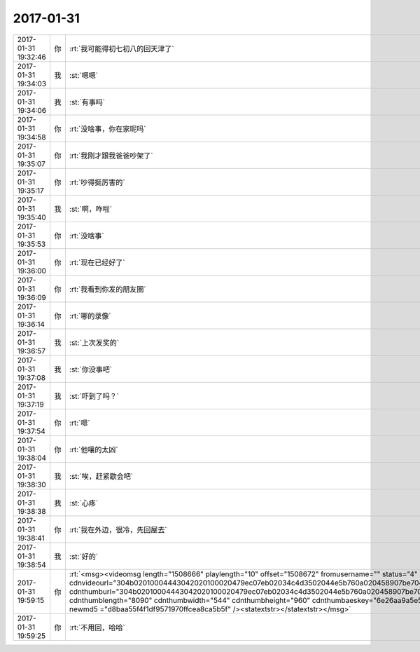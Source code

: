 2017-01-31
-------------

.. list-table::
   :widths: 25, 1, 60

   * - 2017-01-31 19:32:46
     - 你
     - :rt:`我可能得初七初八的回天津了`
   * - 2017-01-31 19:34:03
     - 我
     - :st:`嗯嗯`
   * - 2017-01-31 19:34:06
     - 我
     - :st:`有事吗`
   * - 2017-01-31 19:34:58
     - 你
     - :rt:`没啥事，你在家呢吗`
   * - 2017-01-31 19:35:07
     - 你
     - :rt:`我刚才跟我爸爸吵架了`
   * - 2017-01-31 19:35:17
     - 你
     - :rt:`吵得挺厉害的`
   * - 2017-01-31 19:35:40
     - 我
     - :st:`啊，咋啦`
   * - 2017-01-31 19:35:53
     - 你
     - :rt:`没啥事`
   * - 2017-01-31 19:36:00
     - 你
     - :rt:`现在已经好了`
   * - 2017-01-31 19:36:09
     - 你
     - :rt:`我看到你发的朋友圈`
   * - 2017-01-31 19:36:14
     - 你
     - :rt:`哪的录像`
   * - 2017-01-31 19:36:57
     - 我
     - :st:`上次发奖的`
   * - 2017-01-31 19:37:08
     - 我
     - :st:`你没事吧`
   * - 2017-01-31 19:37:19
     - 我
     - :st:`吓到了吗？`
   * - 2017-01-31 19:37:54
     - 你
     - :rt:`嗯`
   * - 2017-01-31 19:38:04
     - 你
     - :rt:`他嚷的太凶`
   * - 2017-01-31 19:38:30
     - 我
     - :st:`唉，赶紧歇会吧`
   * - 2017-01-31 19:38:38
     - 我
     - :st:`心疼`
   * - 2017-01-31 19:38:41
     - 你
     - :rt:`我在外边，很冷，先回屋去`
   * - 2017-01-31 19:38:54
     - 我
     - :st:`好的`
   * - 2017-01-31 19:59:15
     - 你
     - :rt:`<msg><videomsg length="1508666" playlength="10" offset="1508672" fromusername="" status="4" cameratype="0" source="1"                                          aeskey="6e26aa9a5e5d49438e24c39002d1d4fe" cdnvideourl="304b02010004443042020100020479ec07eb02034c4d3502044e5b760a020458907be70420777869645f353034716365396c6f683269313238325f313438353836333931310201000201000400" cdnthumburl="304b02010004443042020100020479ec07eb02034c4d3502044e5b760a020458907be70420777869645f353034716365396c6f683269313238325f313438353836333931310201000201000400" cdnthumblength="8090" cdnthumbwidth="544" cdnthumbheight="960" cdnthumbaeskey="6e26aa9a5e5d49438e24c39002d1d4fe" encryver="1" fileparam="" md5 ="ad9f4994128c08ebd89233c4220943f2" newmd5 ="d8baa55f4f1df9571970ffcea8ca5b5f" /><statextstr></statextstr></msg>`
   * - 2017-01-31 19:59:25
     - 你
     - :rt:`不用回，哈哈`
